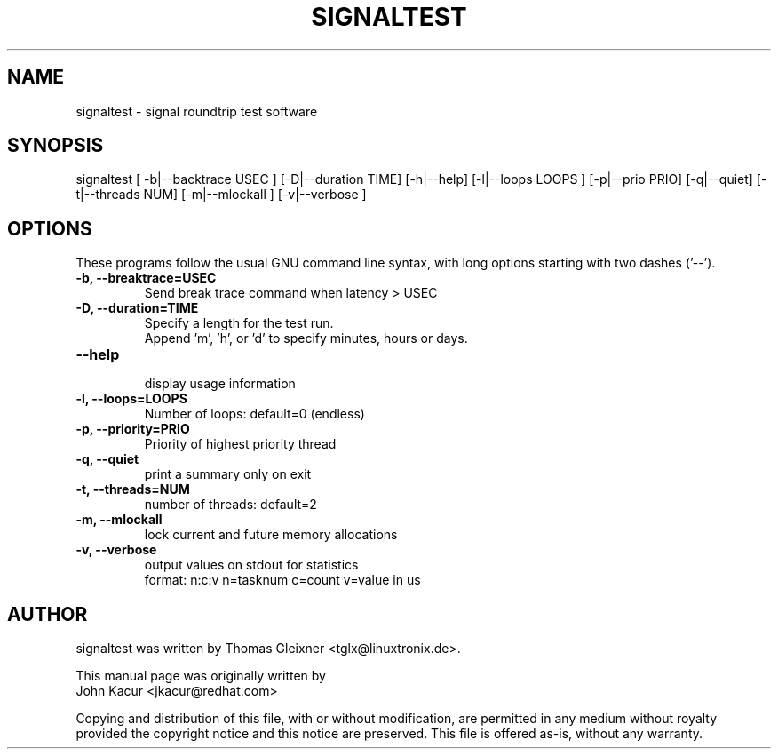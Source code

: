 .\"
.TH SIGNALTEST 8 "September 18, 2020"
.\" Please adjust this date whenever updating this manpage
.SH NAME
signaltest \- signal roundtrip test software
.SH SYNOPSIS
.LP
signaltest [ -b|--backtrace USEC ] [-D|--duration TIME] [-h|--help] [-l|--loops LOOPS ] [-p|--prio PRIO] [-q|--quiet] [-t|--threads NUM] [-m|--mlockall ] [-v|--verbose ]
.SH OPTIONS
These programs follow the usual GNU command line syntax, with long options
starting with two dashes ('\-\-').
.TP
.B \-b, \-\-breaktrace=USEC
Send break trace command when latency > USEC
.TP
.B \-D, \-\-duration=TIME
Specify a length for the test run.
.br
Append 'm', 'h', or 'd' to specify minutes, hours or days.
.TP
.B \-\-help
.br
display usage information
.TP
.B \-l, \-\-loops=LOOPS
Number of loops: default=0 (endless)
.TP
.B \-p, \-\-priority=PRIO
Priority of highest priority thread
.TP
.B \-q, \-\-quiet
print a summary only on exit
.TP
.B \-t, \-\-threads=NUM
number of threads: default=2
.TP
.B \-m, \-\-mlockall
lock current and future memory allocations
.TP
.B \-v, \-\-verbose
output values on stdout for statistics
.br
format: n:c:v n=tasknum c=count v=value in us
.SH AUTHOR
signaltest was written by Thomas Gleixner <tglx@linuxtronix.de>.
.PP
This manual page was originally written by
.br
John Kacur <jkacur@redhat.com>
.PP
Copying and distribution of this file, with or without modification,
are permitted in any medium without royalty provided the copyright
notice and this notice are preserved.  This file is offered as-is,
without any warranty.

